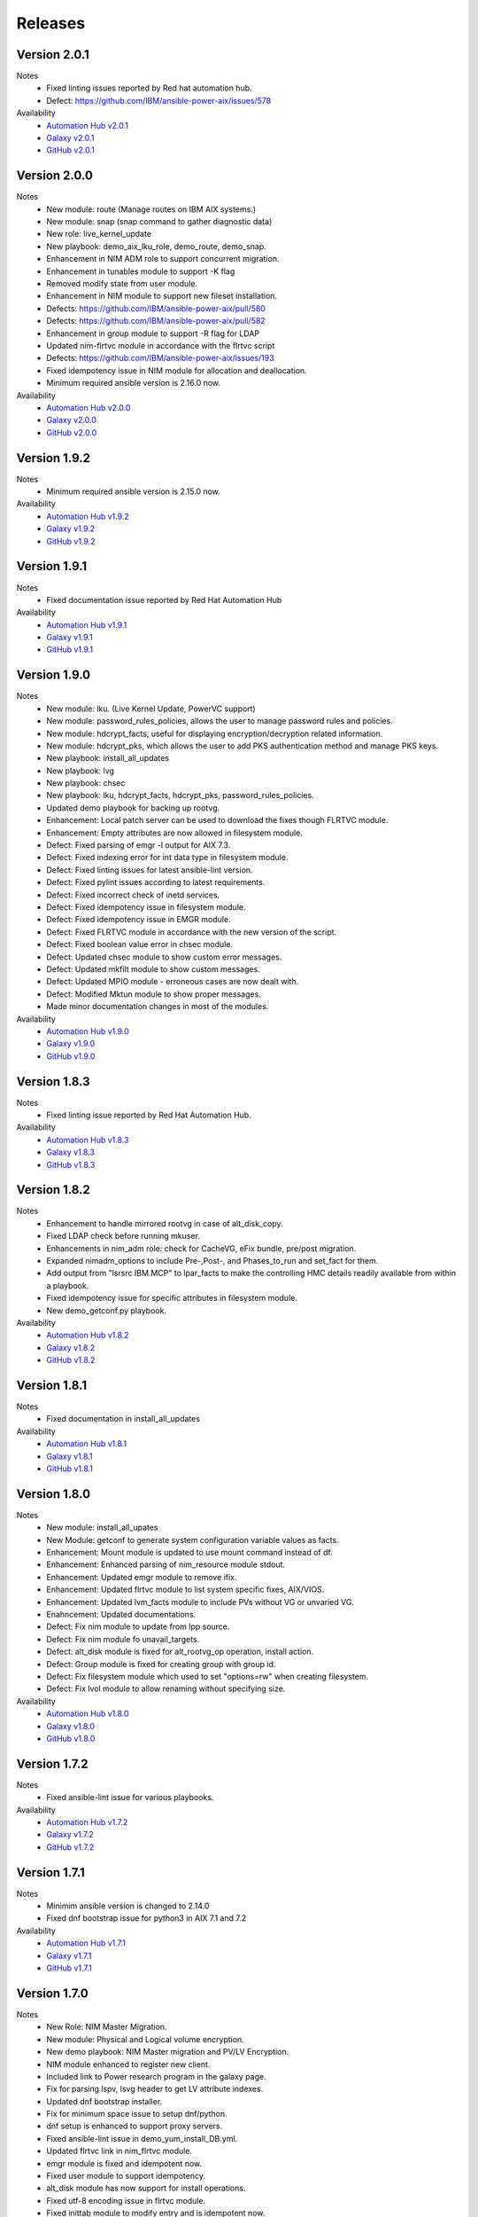 .. ...........................................................................
.. © Copyright IBM Corporation 2021                                          .
.. ...........................................................................

Releases
========

Version 2.0.1
-------------
Notes
   * Fixed linting issues reported by Red hat automation hub.
   * Defect: https://github.com/IBM/ansible-power-aix/issues/578

Availability
  * `Automation Hub v2.0.1`_
  * `Galaxy v2.0.1`_
  * `GitHub v2.0.1`_

.. _Automation Hub v2.0.1:
   https://cloud.redhat.com/ansible/automation-hub/ibm/power_aix

.. _Galaxy v2.0.1:
   https://galaxy.ansible.com/download/ibm-power_aix-2.0.1.tar.gz

.. _GitHub v2.0.1:
   https://github.com/IBM/ansible-power-aix/raw/dev-collection/builds/ibm-power_aix-2.0.1.tar.gz


Version 2.0.0
-------------
Notes
   * New module: route (Manage routes on IBM AIX systems.)
   * New module: snap (snap command to gather diagnostic data)
   * New role: live_kernel_update
   * New playbook: demo_aix_lku_role, demo_route, demo_snap.
   * Enhancement in NIM ADM role to support concurrent migration.
   * Enhancement in tunables module to support -K flag
   * Removed modify state from user module.
   * Enhancement in NIM module to support new fileset installation.
   * Defects: https://github.com/IBM/ansible-power-aix/pull/580
   * Defects: https://github.com/IBM/ansible-power-aix/pull/582
   * Enhancement in group module to support -R flag for LDAP
   * Updated nim-flrtvc module in accordance with the flrtvc script
   * Defects: https://github.com/IBM/ansible-power-aix/issues/193
   * Fixed idempotency issue in NIM module for allocation and deallocation.
   * Minimum required ansible version is 2.16.0 now.


Availability
  * `Automation Hub v2.0.0`_
  * `Galaxy v2.0.0`_
  * `GitHub v2.0.0`_

.. _Automation Hub v2.0.0:
   https://cloud.redhat.com/ansible/automation-hub/ibm/power_aix

.. _Galaxy v2.0.0:
   https://galaxy.ansible.com/download/ibm-power_aix-2.0.0.tar.gz

.. _GitHub v2.0.0:
   https://github.com/IBM/ansible-power-aix/raw/dev-collection/builds/ibm-power_aix-2.0.0.tar.gz


Version 1.9.2
-------------
Notes
   * Minimum required ansible version is 2.15.0 now. 


Availability
  * `Automation Hub v1.9.2`_
  * `Galaxy v1.9.2`_
  * `GitHub v1.9.2`_

.. _Automation Hub v1.9.2:
   https://cloud.redhat.com/ansible/automation-hub/ibm/power_aix

.. _Galaxy v1.9.2:
   https://galaxy.ansible.com/download/ibm-power_aix-1.9.2.tar.gz

.. _GitHub v1.9.2:
   https://github.com/IBM/ansible-power-aix/raw/dev-collection/builds/ibm-power_aix-1.9.2.tar.gz

Version 1.9.1
-------------
Notes
   * Fixed documentation issue reported by Red Hat Automation Hub


Availability
  * `Automation Hub v1.9.1`_
  * `Galaxy v1.9.1`_
  * `GitHub v1.9.1`_

.. _Automation Hub v1.9.1:
   https://cloud.redhat.com/ansible/automation-hub/ibm/power_aix

.. _Galaxy v1.9.1:
   https://galaxy.ansible.com/download/ibm-power_aix-1.9.1.tar.gz

.. _GitHub v1.9.1:
   https://github.com/IBM/ansible-power-aix/raw/dev-collection/builds/ibm-power_aix-1.9.1.tar.gz


Version 1.9.0
-------------
Notes
   * New module: lku. (Live Kernel Update, PowerVC support)
   * New module: password_rules_policies, allows the user to manage password rules and policies.
   * New module: hdcrypt_facts, useful for displaying encryption/decryption related information.
   * New module: hdcrypt_pks, which allows the user to add PKS authentication method and manage PKS keys.
   * New playbook: install_all_updates
   * New playbook: lvg
   * New playbook: chsec
   * New playbook: lku, hdcrypt_facts, hdcrypt_pks, password_rules_policies.
   * Updated demo playbook for backing up rootvg.
   * Enhancement: Local patch server can be used to download the fixes though FLRTVC module.
   * Enhancement: Empty attributes are now allowed in filesystem module.
   * Defect: Fixed parsing of emgr -l output for AIX 7.3.
   * Defect: Fixed indexing error for int data type in filesystem module.
   * Defect: Fixed linting issues for latest ansible-lint version.
   * Defect: Fixed pylint issues according to latest requirements.
   * Defect: Fixed incorrect check of inetd services.
   * Defect: Fixed idempotency issue in filesystem module.
   * Defect: Fixed idempotency issue in EMGR module.
   * Defect: Fixed FLRTVC module in accordance with the new version of the script.
   * Defect: Fixed boolean value error in chsec module.
   * Defect: Updated chsec module to show custom error messages.
   * Defect: Updated mkfilt module to show custom messages.
   * Defect: Updated MPIO module - erroneous cases are now dealt with.
   * Defect: Modified Mktun module to show proper messages.
   * Made minor documentation changes in most of the modules.


Availability
  * `Automation Hub v1.9.0`_
  * `Galaxy v1.9.0`_
  * `GitHub v1.9.0`_

.. _Automation Hub v1.9.0:
   https://cloud.redhat.com/ansible/automation-hub/ibm/power_aix

.. _Galaxy v1.9.0:
   https://galaxy.ansible.com/download/ibm-power_aix-1.9.0.tar.gz

.. _GitHub v1.9.0:
   https://github.com/IBM/ansible-power-aix/raw/dev-collection/builds/ibm-power_aix-1.9.0.tar.gz

Version 1.8.3
-------------
Notes
   * Fixed linting issue reported by Red Hat Automation Hub.


Availability
  * `Automation Hub v1.8.3`_
  * `Galaxy v1.8.3`_
  * `GitHub v1.8.3`_

.. _Automation Hub v1.8.3:
   https://cloud.redhat.com/ansible/automation-hub/ibm/power_aix

.. _Galaxy v1.8.3:
   https://galaxy.ansible.com/download/ibm-power_aix-1.8.3.tar.gz

.. _GitHub v1.8.3:
   https://github.com/IBM/ansible-power-aix/raw/dev-collection/builds/ibm-power_aix-1.8.3.tar.gz

Version 1.8.2
-------------
Notes
   * Enhancement to handle mirrored rootvg in case of alt_disk_copy.
   * Fixed LDAP check before running mkuser.
   * Enhancements in nim_adm role: check for CacheVG, eFix bundle, pre/post migration.
   * Expanded nimadm_options to include Pre-,Post-, and Phases_to_run and set_fact for them.
   * Add output from "lsrsrc IBM.MCP" to lpar_facts to make the controlling HMC details readily
     available from within a playbook.
   * Fixed idempotency issue for specific attributes in filesystem module.
   * New demo_getconf.py playbook.

Availability
  * `Automation Hub v1.8.2`_
  * `Galaxy v1.8.2`_
  * `GitHub v1.8.2`_

.. _Automation Hub v1.8.2:
   https://cloud.redhat.com/ansible/automation-hub/ibm/power_aix

.. _Galaxy v1.8.2:
   https://galaxy.ansible.com/download/ibm-power_aix-1.8.2.tar.gz

.. _GitHub v1.8.2:
   https://github.com/IBM/ansible-power-aix/raw/dev-collection/builds/ibm-power_aix-1.8.2.tar.gz

Version 1.8.1
-------------
Notes
   * Fixed documentation in install_all_updates

Availability
  * `Automation Hub v1.8.1`_
  * `Galaxy v1.8.1`_
  * `GitHub v1.8.1`_

.. _Automation Hub v1.8.1:
   https://cloud.redhat.com/ansible/automation-hub/ibm/power_aix

.. _Galaxy v1.8.1:
   https://galaxy.ansible.com/download/ibm-power_aix-1.8.1.tar.gz

.. _GitHub v1.8.1:
   https://github.com/IBM/ansible-power-aix/raw/dev-collection/builds/ibm-power_aix-1.8.1.tar.gz

Version 1.8.0
-------------
Notes
   * New module: install_all_upates
   * New Module: getconf to generate system configuration variable values as facts.
   * Enhancement: Mount module is updated to use mount command instead of df.
   * Enhancement: Enhanced parsing of nim_resource module stdout.
   * Enhancement: Updated emgr module to remove ifix.
   * Enhancement: Updated flrtvc module to list system specific fixes, AIX/VIOS.
   * Enhancement: Updated lvm_facts module to include PVs without VG or unvaried VG.
   * Enahncement: Updated documentations.
   * Defect: Fix nim module to update from lpp source.
   * Defect: Fix nim module fo unavail_targets.
   * Defect: alt_disk module is fixed for alt_rootvg_op operation, install action.
   * Defect: Group module is fixed for creating group with group id.
   * Defect: Fix filesystem module which used to set "options=rw" when creating filesystem.
   * Defect: Fix lvol module to allow renaming without specifying size.

Availability
  * `Automation Hub v1.8.0`_
  * `Galaxy v1.8.0`_
  * `GitHub v1.8.0`_

.. _Automation Hub v1.8.0:
   https://cloud.redhat.com/ansible/automation-hub/ibm/power_aix

.. _Galaxy v1.8.0:
   https://galaxy.ansible.com/download/ibm-power_aix-1.8.0.tar.gz

.. _GitHub v1.8.0:
   https://github.com/IBM/ansible-power-aix/raw/dev-collection/builds/ibm-power_aix-1.8.0.tar.gz

Version 1.7.2
-------------
Notes
   * Fixed ansible-lint issue for various playbooks.

Availability
  * `Automation Hub v1.7.2`_
  * `Galaxy v1.7.2`_
  * `GitHub v1.7.2`_

.. _Automation Hub v1.7.2:
   https://cloud.redhat.com/ansible/automation-hub/ibm/power_aix

.. _Galaxy v1.7.2:
   https://galaxy.ansible.com/download/ibm-power_aix-1.7.2.tar.gz

.. _GitHub v1.7.2:
   https://github.com/IBM/ansible-power-aix/raw/dev-collection/builds/ibm-power_aix-1.7.2.tar.gz

Version 1.7.1
-------------
Notes
   * Minimim ansible version is changed to 2.14.0
   * Fixed dnf bootstrap issue for python3 in AIX 7.1 and 7.2

Availability
  * `Automation Hub v1.7.1`_
  * `Galaxy v1.7.1`_
  * `GitHub v1.7.1`_

.. _Automation Hub v1.7.1:
   https://cloud.redhat.com/ansible/automation-hub/ibm/power_aix

.. _Galaxy v1.7.1:
   https://galaxy.ansible.com/download/ibm-power_aix-1.7.1.tar.gz

.. _GitHub v1.7.1:
   https://github.com/IBM/ansible-power-aix/raw/dev-collection/builds/ibm-power_aix-1.7.1.tar.gz

Version 1.7.0
-------------
Notes
   * New Role: NIM Master Migration.
   * New module: Physical and Logical volume encryption.
   * New demo playbook: NIM Master migration and PV/LV Encryption.
   * NIM module enhanced to register new client.
   * Included link to Power research program in the galaxy page.
   * Fix for parsing lspv, lsvg header to get LV attribute indexes.
   * Updated dnf bootstrap installer.
   * Fix for minimum space issue to setup dnf/python.
   * dnf setup is enhanced to support proxy servers.
   * Fixed ansible-lint issue in demo_yum_install_DB.yml.
   * Updated flrtvc link in nim_flrtvc module.
   * emgr module is fixed and idempotent now.
   * Fixed user module to support idempotency.
   * alt_disk module has now support for install operations.
   * Fixed utf-8 encoding issue in flrtvc module.
   * Fixed inittab module to modify entry and is idempotent now.
   * Fixed the logic of disk_size_policy in alt_disk module. 

Availability
  * `Automation Hub v1.7.0`_
  * `Galaxy v1.7.0`_
  * `GitHub v1.7.0`_

.. _Automation Hub v1.7.0:
   https://cloud.redhat.com/ansible/automation-hub/ibm/power_aix

.. _Galaxy v1.7.0:
   https://galaxy.ansible.com/download/ibm-power_aix-1.7.0.tar.gz

.. _GitHub v1.7.0:
   https://github.com/IBM/ansible-power-aix/raw/dev-collection/builds/ibm-power_aix-1.7.0.tar.gz

Version 1.6.4
-------------
Notes
   * Fixed documentation for release platform

Availability
  * `Automation Hub v1.6.4`_
  * `Galaxy v1.6.4`_
  * `Github v1.6.4`_

. _Automation Hub v1.6.4:
   https://cloud.redhat.com/ansible/automation-hub/ibm/power_aix

.. _Galaxy v1.6.4:
   https://galaxy.ansible.com/download/ibm-power_aix-1.6.4.tar.gz

.. _GitHub v1.6.4:
   https://github.com/IBM/ansible-power-aix/releases/download/v1.6.4/ibm-power_aix-1.6.4.tar.gz

Version 1.6.3
-------------
Notes
   * Fixed pylint, shellcheck and shebang issues for a clean build.

Availability
  * `Automation Hub v1.6.3`_
  * `Galaxy v1.6.3`_
  * `Github v1.6.3`_

. _Automation Hub v1.6.3:
   https://cloud.redhat.com/ansible/automation-hub/ibm/power_aix

.. _Galaxy v1.6.3:
   https://galaxy.ansible.com/download/ibm-power_aix-1.6.3.tar.gz

.. _GitHub v1.6.3:
   https://github.com/IBM/ansible-power-aix/releases/download/v1.6.3/ibm-power_aix-1.6.3.tar.gz

Version 1.6.2
-------------
Notes
   * Fix for mount module to handle umount state in case of existing NFS server directories.
   * User module is now able to create local user even if the user exists in active directory (LDAP)
   * demo_alt_disk playbook
   * Fix for emgr module in case of no efix data available
   * Fix for devices modules, handling runtime errors
   * Fixed nim_backup playbooks
   * Feature enhancement: Include alternate disk to update in nim module

Availability
  * `Automation Hub v1.6.2`_
  * `Galaxy v1.6.2`_
  * `GitHub v1.6.2`_

.. _Automation Hub v1.6.2:
   https://cloud.redhat.com/ansible/automation-hub/ibm/power_aix

.. _Galaxy v1.6.2:
   https://galaxy.ansible.com/download/ibm-power_aix-1.6.2.tar.gz

.. _GitHub v1.6.2:
   https://github.com/IBM/ansible-power-aix/releases/download/v1.6.2/ibm-power_aix-1.6.2.tar.gz

Version 1.6.1
-------------
Notes
  * Fix pylint issues
  * Fix yamllint issue

Availability
  * `Automation Hub v1.6.1`_
  * `Galaxy v1.6.1`_
  * `GitHub v1.6.1`_

.. _Automation Hub v1.6.1:
   https://cloud.redhat.com/ansible/automation-hub/ibm/power_aix

.. _Galaxy v1.6.1:
   https://galaxy.ansible.com/download/ibm-power_aix-1.6.1.tar.gz

.. _GitHub v1.6.1:
   https://github.com/IBM/ansible-power-aix/releases/download/v1.6.1/ibm-power_aix-1.6.1.tar.gz


Version 1.6.0
-------------
Notes
  * New module: Bosboot.
  * New Playbooks: mktun, mount,installp, user, mpio, mkfilt, 
  * New Playbooks: bosboot, group, tunables, filesystem, nim_suma, logical_volume
  * New Playbooks: tunfile_mgmt, mktcpip, inittab
  * Enhanced idempotency for devices module.
  * Enhancement in nim_alt_disk_migration:
  * - Target disk without PVID accepted
  * - Divide Used PVs by number of PVs to overcome multiple PVs in rootvg
  * - Allow install of AIX level lower than NIM master AIX level
  * - Reduce debug info after checking client OS level
  * - Add cache VG and Bundle to nimadm options
  * - Re-order nimadm flags and "quote" disk variable to allow multiple PVs in rootvg
  * - Correct {{ nim_client_v }} to {{ nim_client }}
  * Enhanced alt_disk module: allows to clean old_rootvg.
  * Improved parsing for emgr module output for ifix lists and details.
  * Fixed power_aix_bootstrap role dnf_installer.sh
  * Fixed power_aix_bootstrap role to support DNF installation for AIX-7.1 and above.
  * Yum is not supported anymore from ansible as a result of sunset of python 2.
  * Fixed power_aix_bootstrap role to show failure in case it is unable to install DNF.

Availability
  * `Automation Hub v1.6.0`_
  * `Galaxy v1.6.0`_
  * `GitHub v1.6.0`_

.. _Automation Hub v1.6.0:
   https://cloud.redhat.com/ansible/automation-hub/ibm/power_aix

.. _Galaxy v1.6.0:
   https://galaxy.ansible.com/download/ibm-power_aix-1.6.0.tar.gz

.. _GitHub v1.6.0:
   https://github.com/IBM/ansible-power-aix/releases/download/v1.6.0/ibm-power_aix-1.6.0.tar.gz


Version 1.5.1
-------------
Notes
  * Various customer defects from public repository are fixed. 
  * Fixed broken download link for flrtvc module.
  * Added quorum to lvg module.
  * Fix for filesystem module which ignored attributes parameter for NFS filesystems.
  * Fix to be more strict on mount check.
  * Allow repository sources to be overridden for local mirrors, for yum.
  * Fix in suma module to prevent type comparison error in case the metadata file that is being searched does not specify an SP version.
  * Fix for idempotecy issue for installp module.
  * Updates to sanity tests.
  * Fixed python linting issue for various modules.

Availability
  * `Automation Hub v1.5.1`_
  * `Galaxy v1.5.1`_
  * `GitHub v1.5.1`_

.. _Automation Hub v1.5.1:
   https://cloud.redhat.com/ansible/automation-hub/ibm/power_aix

.. _Galaxy v1.5.1:
   https://galaxy.ansible.com/download/ibm-power_aix-1.5.1.tar.gz

.. _GitHub v1.5.1:
   https://github.com/IBM/ansible-power-aix/releases/download/v1.5.1/ibm-power_aix-1.5.1.tar.gz


Version 1.5.0
-------------
Notes
  * New role, nim_alt_disk_migration, for automating AIX migration (upgrades) using nimadm ( Network Install Manager Alternate Disk Migration) utility.
  *  Information: https://github.com/IBM/ansible-power-aix/blob/dev-collection/roles/nim_alt_disk_migration/README.md
  * New module, nim_resource, to create, remove or display NIM resource objects such as lpp_source, spot, etc.
  * New enhanced nim module, with new option "show" to display NIM object information.
  * New module, tunables, for automating Kernel Tuning management of no, nfso, vmo, ioo, raso, and schedo.
  * New module, tunfile_mgnt, for automating Kernel Tuning using files with tuning parameter values: no, nfs, vmo, ioo, raso, and schedo.
  * Enhanced inventory for lpar_facts. Examples: facts for os level, inc_core_crypto, nxcrypto, processor type/implementation mode, and others.
  * Enhanced inventory for lpp_facts. Examples: facts for fixes (apar, SP, TL), version consistency (lppchk).
  * New module, chsec, for automating changes to attributes in the security stanza files.
  * Fix DNF bootstrap not to download the AIX Toolbox bundle if it exist in the controller.
  * Updates to sanity tests.

Availability
  * `Automation Hub v1.5.0`_
  * `Galaxy v1.5.0`_
  * `GitHub v1.5.0`_

.. _Automation Hub v1.5.0:
   https://cloud.redhat.com/ansible/automation-hub/ibm/power_aix

.. _Galaxy v1.5.0:
   https://galaxy.ansible.com/download/ibm-power_aix-1.5.0.tar.gz

.. _GitHub v1.5.0:
   https://github.com/IBM/ansible-power-aix/releases/download/v1.5.0/ibm-power_aix-1.5.0.tar.gz


Version 1.4.1
-------------
Notes
  * Fix DNF bootstrap for AIX 7.3 in role power_aix_bootstrap role in supporting new AIX Linux toolbox changes.
  * Fix DNF bootstrap in role power_aix_bootstrap to run with Ansible Tower.
  * Fix devices module to support inet0 add/delete routes.
  * Fix installp module idempotency issue to show changes in case of at least one successful operation.
  * Fix flrtvc module messages if there are no interim fixes to install.
  * Fix flrtvc module to prevent failures after downloading compressed file fixes; there are no interim fixes to install.
  * Issue #184: Add missing file vioshc_dep_install.yml to the power_aix_vioshc role.
  * Fix user module idempotency issue by comparing current values to requested changes before executing any actions.


Availability
  * `Automation Hub v1.4.1`_
  * `Galaxy v1.4.1`_
  * `GitHub v1.4.1`_

.. _Automation Hub v1.4.1:
   https://cloud.redhat.com/ansible/automation-hub/ibm/power_aix

.. _Galaxy v1.4.1:
   https://galaxy.ansible.com/download/ibm-power_aix-1.4.1.tar.gz

.. _GitHub v1.4.1:
   https://github.com/IBM/ansible-power-aix/releases/download/v1.4.1/ibm-power_aix-1.4.1.tar.gz


Version 1.4.0
-------------
Notes
  * Support for the new AIX 7.3 release.
  * Updates to multiple modules and roles to ensure python2/python3 compatibility.
  * Updates to the power_aix_bootstrap to install dnf on AIX 7.3.
  * Updates to the flrtc and nim_flrtvc modules to work with the new AIX toolsbox
    wget binary path: /opt/freeware/bin.
  * Multiple fixes to clean up ansible-lint and other sanity checks.
  * Fix issue #168. power_aix_bootstrap inventory_host variable problem.
  * Fix issue #157 for the mount.py module. Error while changing the state from mount to unmount while mounting/umounting for a NFSv4 filesytem.
  * Fix issue #151 for user.py. Fail to create/modify user if attribute "gecos" contains spaces.

Availability
  * `Automation Hub v1.4.0`_
  * `Galaxy v1.4.0`_
  * `GitHub v1.4.0`_

.. _Automation Hub v1.4.0:
   https://cloud.redhat.com/ansible/automation-hub/ibm/power_aix

.. _Galaxy v1.4.0:
   https://galaxy.ansible.com/download/ibm-power_aix-1.4.0.tar.gz

.. _GitHub v1.4.0:
   https://github.com/IBM/ansible-power-aix/releases/download/v1.4.0/ibm-power_aix-1.4.0.tar.gz


Version 1.3.1
-------------
Notes
  * Fix issue #145: user module with non string attributes fails.
  * Fixes to pass sanity checks on Ansible minimum required version.

Availability
  * `Automation Hub v1.3.1`_
  * `Galaxy v1.3.1`_
  * `GitHub v1.3.1`_

.. _Automation Hub v1.3.1:
   https://cloud.redhat.com/ansible/automation-hub/ibm/power_aix

.. _Galaxy v1.3.1:
   https://galaxy.ansible.com/download/ibm-power_aix-1.3.1.tar.gz

.. _GitHub v1.3.1:
   https://github.com/IBM/ansible-power-aix/releases/download/v1.3.1/ibm-power_aix-1.3.1.tar.gz


Version 1.3.0
-------------
Notes
  * Change Ansible support from 2.0 to 2.9.
  * smtctl: new module to enables/disable simultaneous MultiThreading mode.
  * backup: Fix idempotency issues. Add new force option to overwrite a backup. Better examples.
  * alt_disk: fix failure with no free disk available. issue #61.
  * devices: Fix idempotency issues. Other issues: #59, #98.
  * emgr: Fix idempotency issues.
  * filesystem: Fix idempotency issues. Other issues: #76. Other improvements.
  * lvg: Fix idempotency issues.
  * lvm_facts: Display volume groups that are deactivated or varied off.
  * lvol: Fix idempotency issues.Fix the wrong interpretation for attribute size (issue #72). Issue #100.
  *  - Add strip_size attribute.
  *  - Allow users to re-size (increase) logical volumes by using +<size><suffix>,
  *    where suffix can be B/M/K/G or a bigger size value.
  * nim: Add new attribute boot_client option to prevent nim from rebooting the client. Other fixes
  * user: Fix issue #110: modify attributes was not working.
  * flrtvc: Allows user to specify the protocol (ftp/http) to download fixes(issue #70).
  * mount: Fix proper checking for remote fs (issue #111)
  * group: Fix idempotency issues. (issue #69)
  * reboot: Fix issue #78
  * Readme: Requirement change to Ansible 2.9 or newer from Ansible 2.0

Availability
  * `Automation Hub v1.3.0`_
  * `Galaxy v1.3.0`_
  * `GitHub v1.3.0`_

.. _Automation Hub v1.3.0:
   https://cloud.redhat.com/ansible/automation-hub/ibm/power_aix

.. _Galaxy v1.3.0:
   https://galaxy.ansible.com/download/ibm-power_aix-1.3.0.tar.gz

.. _GitHub v1.3.0:
   https://github.com/IBM/ansible-power-aix/releases/download/v1.3.0/ibm-power_aix-1.3.0.tar.gz


Version 1.2.1
-------------
Notes
  * Minor fixes for playbook demo_nim_viosupgrade.yml
  * Minor fixes for plugin reboot.py

Availability
  * `Automation Hub v1.2.1`_
  * `Galaxy v1.2.1`_
  * `GitHub v1.2.1`_

.. _Automation Hub v1.2.1:
   https://cloud.redhat.com/ansible/automation-hub/ibm/power_aix

.. _Galaxy v1.2.1:
   https://galaxy.ansible.com/download/ibm-power_aix-1.2.1.tar.gz

.. _GitHub v1.2.1:
   https://github.com/IBM/ansible-power-aix/releases/download/v1.2.1/ibm-power_aix-1.2.1.tar.gz


Version 1.2.0
-------------
Notes
  * Refresh of patch management capability (Update recommended)
  * Fixes in nim_flrtvc and nim_backup modules for Python2 compatibility
  * Documenting RBAC authorizations per module
  * Quickstart documentation: user creation with RBAC authorization
  * use nim_exec() instead of calling c_rsh command directly in nim, nim_flrtvc, nim_suma
  * new playbook examples / improvements
  * aixpert: new module for AIXPert
  * alt_disk: new options for alt_disk_copy
  * backup: add restore and view operation for mksysb + playbook
  * bootlist: new module
  * inittab: new module
  * lpar_facts: new module
  * lvm_facts: new module
  * lvol: new module for logical volume management
  * mkfilt: new module
  * mktun: new module to manage IPsec manual tunnels
  * mpio: new module
  * nim: uniformize logging and message, add 'meta' and command returns
  * nim_backup: fix multithreading for simultaneous mksysb creation with NIM
  * nim_updateios: major fixes and improvements for cluster management
  * nim_updateios: fix cluster -list that returns 7 fields if not verbose not 21 fields
  * nim_vios_alt_disk: rework logging and result reporting
  * reboot: new module
  * suma: fix issue #40 (unpack return value calling suma_command())
  * user: improvement (issues #56 and #57 )

Availability
  * `Automation Hub v1.2.0`_
  * `Galaxy v1.2.0`_
  * `GitHub v1.2.0`_

.. _Automation Hub v1.2.0:
   https://cloud.redhat.com/ansible/automation-hub/ibm/power_aix

.. _Galaxy v1.2.0:
   https://galaxy.ansible.com/download/ibm-power_aix-1.2.0.tar.gz

.. _GitHub v1.2.0:
   https://github.com/IBM/ansible-power-aix/releases/download/v1.2.0/ibm-power_aix-1.2.0.tar.gz

Version 1.1.2
-------------
Notes
  * Beta: preview of the lpar_facts module
  * Beta: preview of the lvm_facts module
  * Beta: preview of the bootlist module
  * mkfilt: use run_command with check_rc=True when appropriate
  * nim_upgradeios: module has been deprecated (use nim_viosupgrade)
  * nim_viosupgrade: fixes for altdisk and bosinst operations
  * new playbook to demo nim_viosupgrade
  * new roles for inetd and bootptab
  * documentation revisions for several modules

Availability
  * `Automation Hub v1.1.2`_
  * `Galaxy v1.1.2`_
  * `GitHub v1.1.2`_

.. _Automation Hub v1.1.2:
   https://cloud.redhat.com/ansible/automation-hub/ibm/power_aix

.. _Galaxy v1.1.2:
   https://galaxy.ansible.com/download/ibm-power_aix-1.1.2.tar.gz

.. _GitHub v1.1.2:
   https://github.com/IBM/ansible-power-aix/releases/download/v1.1.2/ibm-power_aix-1.1.2.tar.gz

Version 1.1.1
-------------
Notes
  * Beta: preview of the lpp_facts module
  * nim_upgradeios: fixes
  * nim_viosupgrade: fixes/ cleanup
  * user: fix change_passwd_on_login
  * user: don't log parameters related to passwords
  * filesystem and other modules: use FQDN in examples

Availability
  * `Automation Hub v1.1.1`_
  * `Galaxy v1.1.1`_
  * `GitHub v1.1.1`_

.. _Automation Hub v1.1.1:
   https://cloud.redhat.com/ansible/automation-hub/ibm/power_aix

.. _Galaxy v1.1.1:
   https://galaxy.ansible.com/download/ibm-power_aix-1.1.1.tar.gz

.. _GitHub v1.1.1:
   https://github.com/IBM/ansible-power-aix/releases/download/v1.1.1/ibm-power_aix-1.1.1.tar.gz

Version 1.1.0
-------------
Notes
  * Refresh of patch management capability (Update recommended)
  * new modules: inittab, mkfilt
  * aixpert: new module for AIXPert
  * lvol: new module for logical volume management
  * alt_disk: new options for alt_disk_copy
  * backup: add restore and view operation for mksysb + playbook
  * nim_backup: fix multithreading for simultaneous mksysb creation with NIM
  * nim_updateios: major fixes and improvements for cluster management
  * nim_updateios: fix cluster -list that returns 7 fields if not verbose not 21 fields
  * suma: fix issue #40 (unpack return value calling suma_command())

Availability
  * `Automation Hub v1.1.0`_
  * `Galaxy v1.1.0`_
  * `GitHub v1.1.0`_

.. _Automation Hub v1.1.0:
   https://cloud.redhat.com/ansible/automation-hub/ibm/power_aix

.. _Galaxy v1.1.0:
   https://galaxy.ansible.com/download/ibm-power_aix-1.1.0.tar.gz

.. _GitHub v1.1.0:
   https://github.com/IBM/ansible-power-aix/releases/download/v1.1.0/ibm-power_aix-1.1.0.tar.gz

Version 1.0.2
-------------
Notes
  * Includes Ansible Roles for bootstrap (yum/python) and VIOS health checker (early release)
  * NIM backup module (early release)
  * Filesystem module (early release)
  * Minor fixes for NIM updateios
  * Minor fixes for mount module

Availability
  * `Automation Hub v1.0.2`_
  * `Galaxy v1.0.2`_
  * `GitHub v1.0.2`_

.. _Automation Hub v1.0.2:
   https://cloud.redhat.com/ansible/automation-hub/ibm/power_aix

.. _Galaxy v1.0.2:
   https://galaxy.ansible.com/download/ibm-power_aix-1.0.2.tar.gz

.. _GitHub v1.0.2:
   https://github.com/IBM/ansible-power-aix/releases/download/v1.0.2/ibm-power_aix-1.0.2.tar.gz

Version 1.0.1
-------------
Notes
  * Improvements to FLRTVC patch reporting

Availability
  * `Automation Hub v1.0.1`_
  * `Galaxy v1.0.1`_
  * `GitHub v1.0.1`_

.. _Automation Hub v1.0.1:
   https://cloud.redhat.com/ansible/automation-hub/ibm/power_aix

.. _Galaxy v1.0.1:
   https://galaxy.ansible.com/download/ibm-power_aix-1.0.1.tar.gz

.. _GitHub v1.0.1:
   https://github.com/IBM/ansible-power-aix/releases/download/v1.0.1/ibm-power_aix-1.0.1.tar.gz

Version 1.0.0
-------------
Notes
  * Official release of patch management capability
  * Update recommended

Availability
  * `Automation Hub v1.0.0`_
  * `Galaxy v1.0.0`_
  * `GitHub v1.0.0`_

.. _Automation Hub v1.0.0:
   https://cloud.redhat.com/ansible/automation-hub/ibm/power_aix

.. _Galaxy v1.0.0:
   https://galaxy.ansible.com/download/ibm-power_aix-1.0.0.tar.gz

.. _GitHub v1.0.0:
   https://github.com/IBM/ansible-power-aix/releases/download/v1.0.0/ibm-power_aix-1.0.0.tar.gz

Version 0.4.2
-------------
Notes
  * Minor bug fixes for flrtvc and nim modules

Availability
  * `Galaxy v0.4.2`_
  * `GitHub v0.4.2`_

.. _Galaxy v0.4.2:
   https://galaxy.ansible.com/download/ibm-power_aix-0.4.2.tar.gz

.. _GitHub v0.4.2:
   https://github.com/IBM/ansible-power-aix/releases/download/v0.4.2/ibm-power_aix-0.4.2.tar.gz

Version 0.4.1
-------------
Notes
  * Initial beta release of IBM Power Systems AIX collection, referred to as power_aix

Availability
  * `GitHub v0.4.1`_

.. _GitHub v0.4.1:
   https://github.com/IBM/ansible-power-aix/releases/download/v0.4.1/ibm-power_aix-0.4.1.tar.gz




